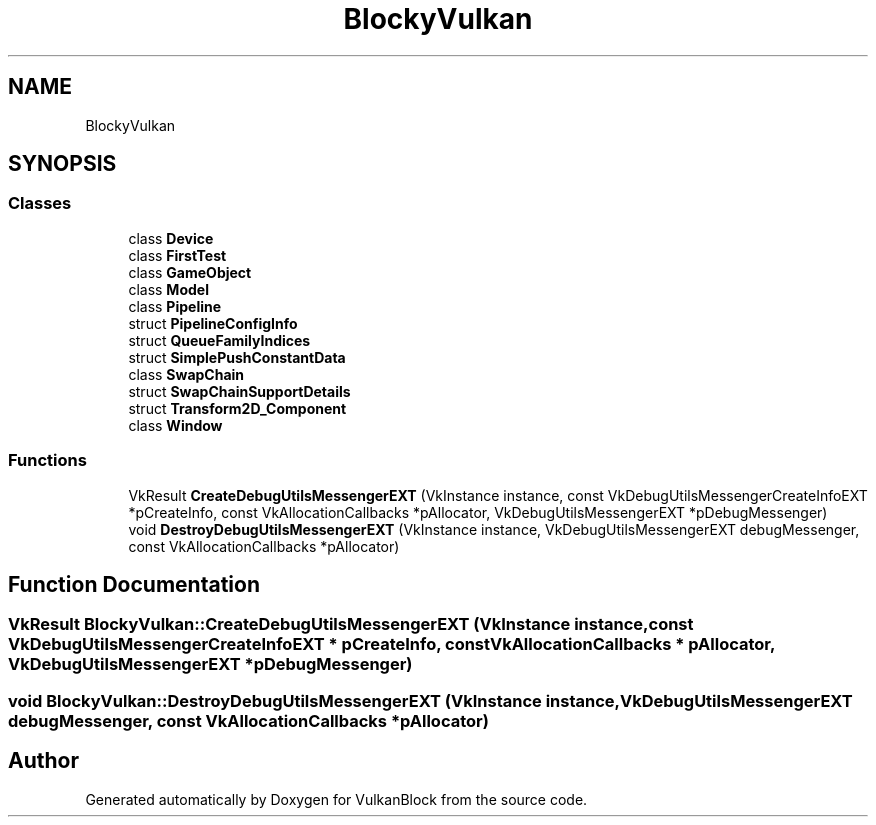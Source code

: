 .TH "BlockyVulkan" 3 "Sun Dec 8 2024 18:35:01" "Version 0.1" "VulkanBlock" \" -*- nroff -*-
.ad l
.nh
.SH NAME
BlockyVulkan
.SH SYNOPSIS
.br
.PP
.SS "Classes"

.in +1c
.ti -1c
.RI "class \fBDevice\fP"
.br
.ti -1c
.RI "class \fBFirstTest\fP"
.br
.ti -1c
.RI "class \fBGameObject\fP"
.br
.ti -1c
.RI "class \fBModel\fP"
.br
.ti -1c
.RI "class \fBPipeline\fP"
.br
.ti -1c
.RI "struct \fBPipelineConfigInfo\fP"
.br
.ti -1c
.RI "struct \fBQueueFamilyIndices\fP"
.br
.ti -1c
.RI "struct \fBSimplePushConstantData\fP"
.br
.ti -1c
.RI "class \fBSwapChain\fP"
.br
.ti -1c
.RI "struct \fBSwapChainSupportDetails\fP"
.br
.ti -1c
.RI "struct \fBTransform2D_Component\fP"
.br
.ti -1c
.RI "class \fBWindow\fP"
.br
.in -1c
.SS "Functions"

.in +1c
.ti -1c
.RI "VkResult \fBCreateDebugUtilsMessengerEXT\fP (VkInstance instance, const VkDebugUtilsMessengerCreateInfoEXT *pCreateInfo, const VkAllocationCallbacks *pAllocator, VkDebugUtilsMessengerEXT *pDebugMessenger)"
.br
.ti -1c
.RI "void \fBDestroyDebugUtilsMessengerEXT\fP (VkInstance instance, VkDebugUtilsMessengerEXT debugMessenger, const VkAllocationCallbacks *pAllocator)"
.br
.in -1c
.SH "Function Documentation"
.PP 
.SS "VkResult BlockyVulkan::CreateDebugUtilsMessengerEXT (VkInstance instance, const VkDebugUtilsMessengerCreateInfoEXT * pCreateInfo, const VkAllocationCallbacks * pAllocator, VkDebugUtilsMessengerEXT * pDebugMessenger)"

.SS "void BlockyVulkan::DestroyDebugUtilsMessengerEXT (VkInstance instance, VkDebugUtilsMessengerEXT debugMessenger, const VkAllocationCallbacks * pAllocator)"

.SH "Author"
.PP 
Generated automatically by Doxygen for VulkanBlock from the source code\&.
